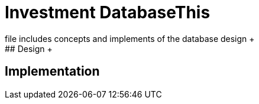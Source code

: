 # Investment DatabaseThis +
file includes concepts and implements of the database design +
## Design +
## Implementation +
